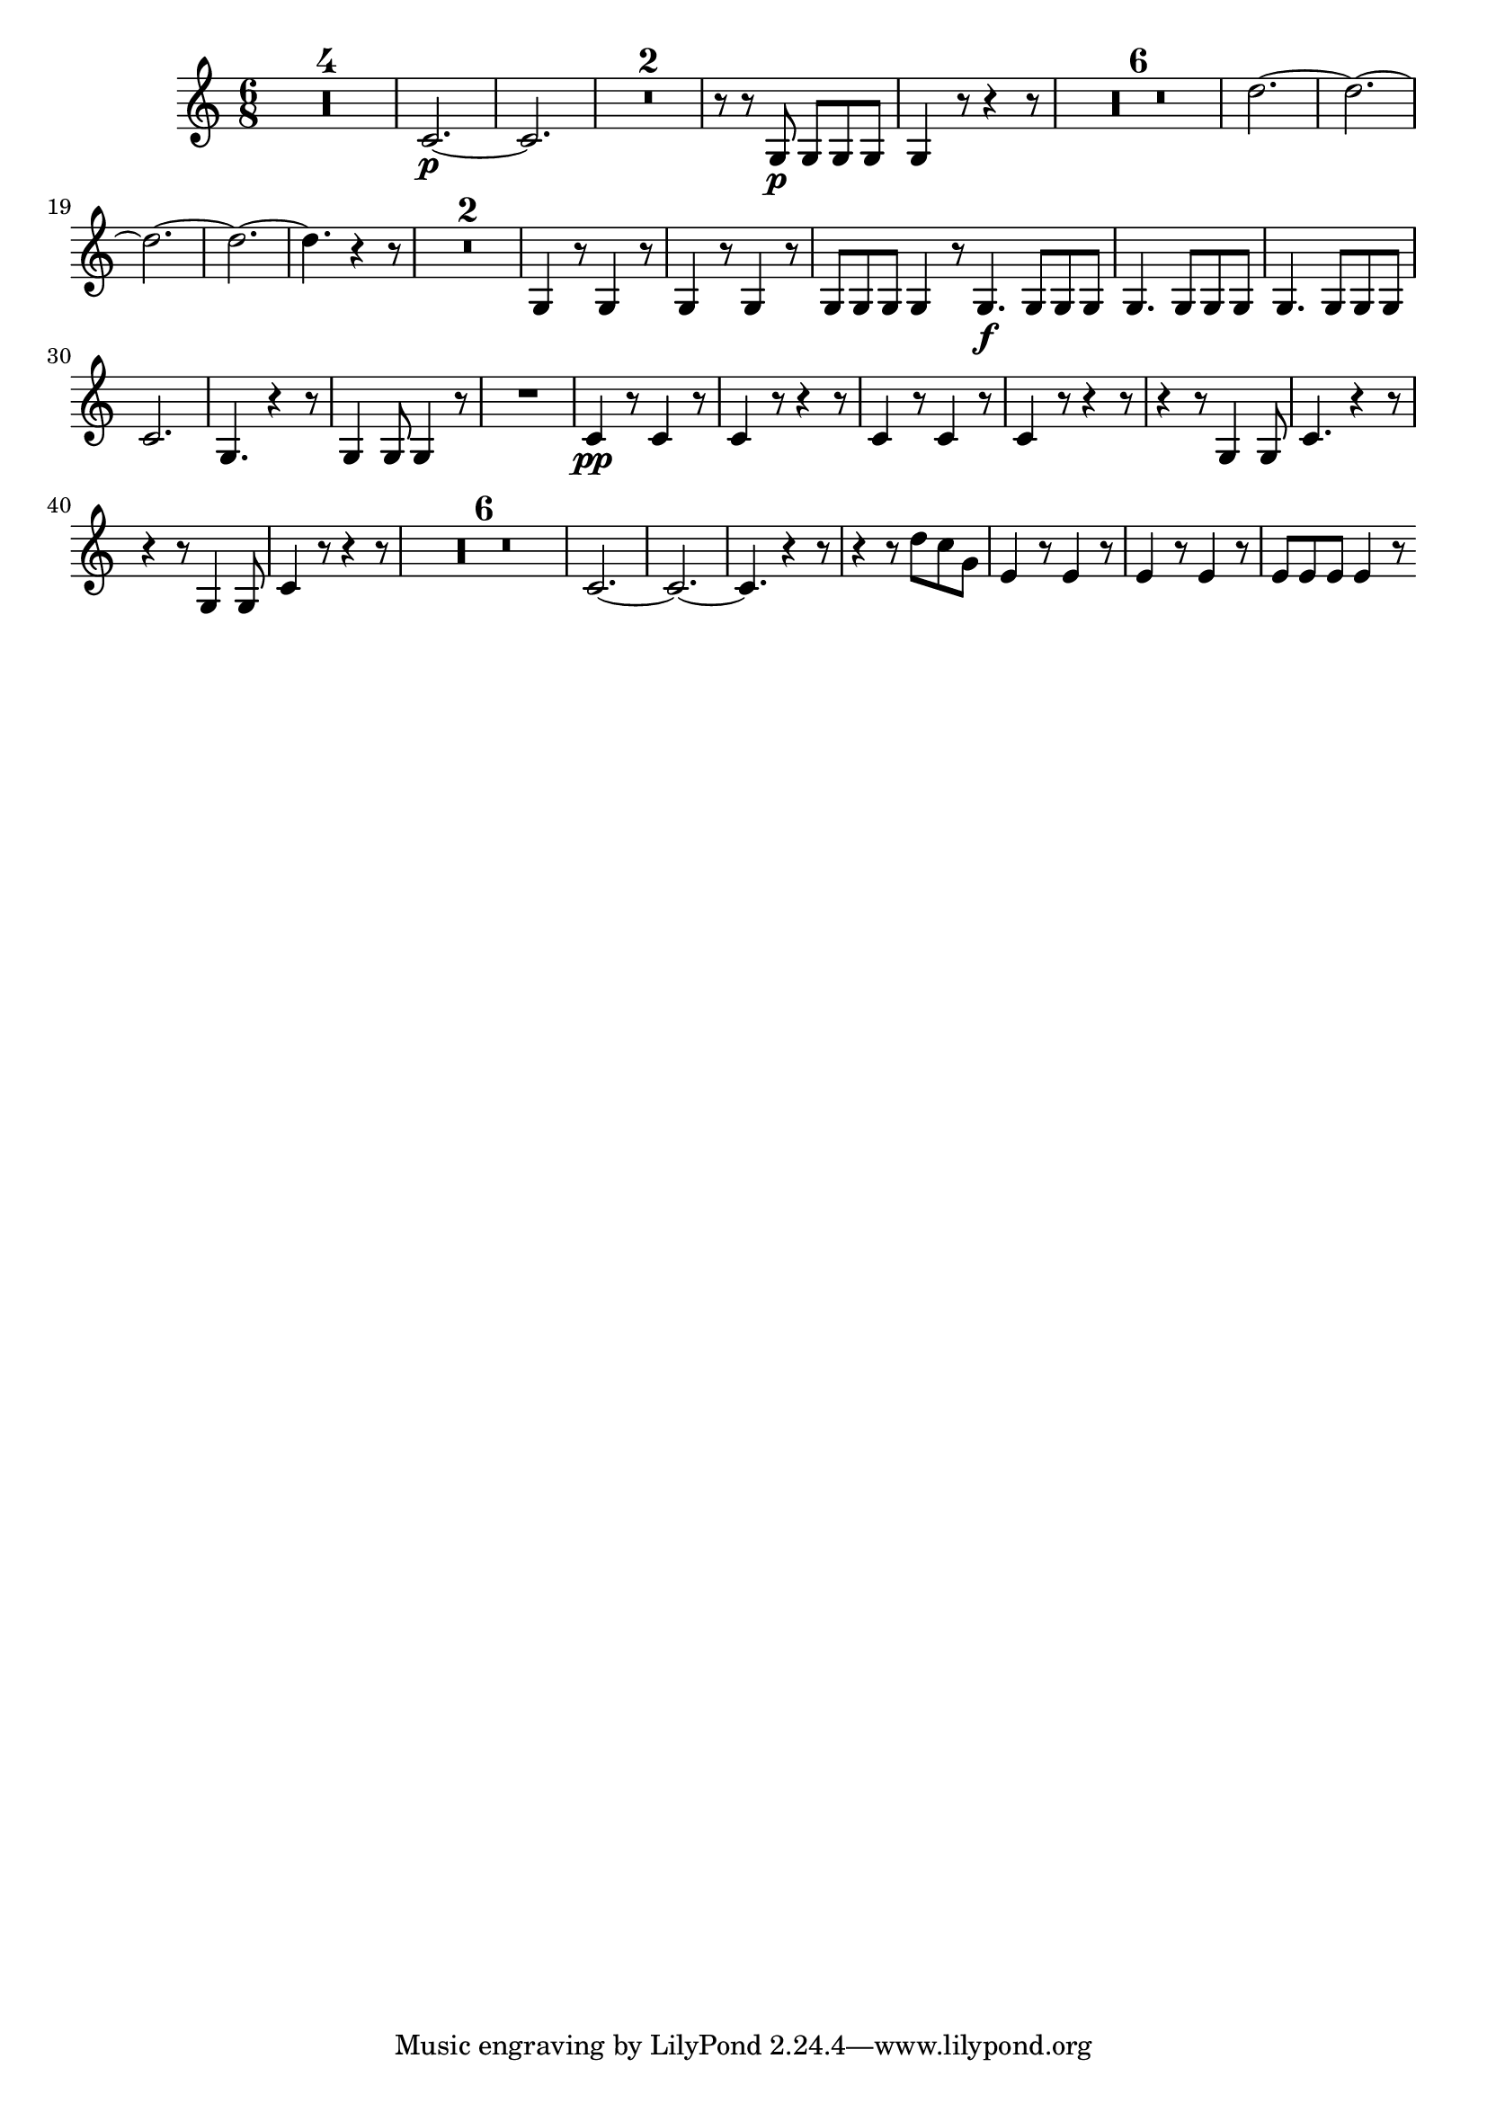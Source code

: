 \version "2.16.0"      %Gossec - Symphonie si bémol
                        %Cor2 - 2e mvt  
\relative c''{
\clef treble
\key c \major
\time 6/8




\set Score.skipBars = ##t R2. * 4
%
%
%
c,2.\p  ~
c
\set Score.skipBars = ##t R2. * 2
%
r8 r g\p g g g
g4 r8 r4 r8
\set Score.skipBars = ##t R2. * 6
%
%
%
%
%
d''2. ~
d ~
d ~
d ~
d4. r4 r8
\set Score.skipBars = ##t R2. * 2
%
g,,4 r8 g4 r8
g4 r8 g4 r8
g g g g4 r8 \bar ":|:"
g4.\f g8 g g 
\repeat unfold 2 {g4. g8 g g}
%
c2. 
g4. r4 r8
g4 g8 g4 r8
R2.
c4\pp r8 c4 r8
c4 r8 r4 r8
c4 r8 c4 r8
c4 r8 r4 r8
r4 r8 g4 g8
c4. r4 r8
r4 r8 g4 g8
c4 r8 r4 r8
\set Score.skipBars = ##t R2. * 6
%
%
%
%
%
c2. ~
c ~
c4. r4 r8
r4 r8 d' c g
e4 r8 e4 r8
e4 r8 e4 r8
e e e e4 r8 \bar ":|" 
}
